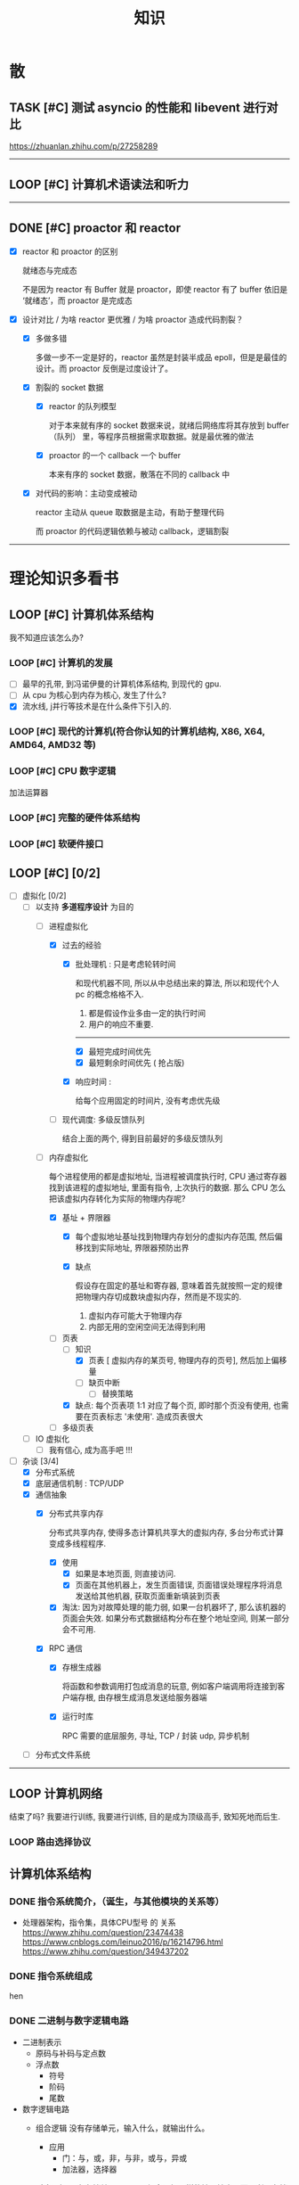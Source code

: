 #+title: 知识

* 散
** TASK [#C] 测试 asyncio 的性能和 libevent 进行对比
:LOGBOOK:
CLOCK: [2022-12-14 Wed 01:10]--[2022-12-14 Wed 01:14] =>  0:04
:END:
https://zhuanlan.zhihu.com/p/27258289
--------


** LOOP [#C] 计算机术语读法和听力
DEADLINE: <2022-12-12 Mon> SCHEDULED: <2022-12-09 Fri>


--------------------------------------------


** DONE [#C] proactor 和 reactor
DEADLINE: <2022-12-06 Tue> SCHEDULED: <2022-12-06 Tue>
:LOGBOOK:
CLOCK: [2022-12-06 Tue 23:08]--[2022-12-06 Tue 23:26] =>  0:18
CLOCK: [2022-12-06 Tue 20:55]--[2022-12-06 Tue 23:07] =>  2:12
:END:
- [X] reactor 和 proactor 的区别 

  就绪态与完成态

  不是因为 reactor 有 Buffer 就是 proactor，即使 reactor 有了 buffer 依旧是 ‘就绪态’，而 proactor 是完成态
  
- [X] 设计对比 / 为啥 reactor 更优雅 / 为啥 proactor 造成代码割裂？

    - [X] 多做多错

      多做一步不一定是好的，reactor 虽然是封装半成品 epoll，但是是最佳的设计。而 proactor 反倒是过度设计了。

    - [X] 割裂的 socket 数据

        - [X] reactor 的队列模型

          对于本来就有序的 socket 数据来说，就绪后网络库将其存放到 buffer（队列） 里，等程序员根据需求取数据。就是最优雅的做法

        - [X] proactor 的一个 callback 一个 buffer 

          本来有序的 socket 数据，散落在不同的 callback 中

    - [X] 对代码的影响：主动变成被动

      reactor 主动从 queue 取数据是主动，有助于整理代码

      而 proactor 的代码逻辑依赖与被动 callback，逻辑割裂
---------------


* 理论知识多看书
** LOOP [#C] 计算机体系结构
DEADLINE: <2023-01-04 Wed> SCHEDULED: <2023-01-04 Wed>
:LOGBOOK:
CLOCK: [2023-01-04 Wed 13:40]--[2023-01-04 Wed 17:00] =>  3:20
CLOCK: [2023-01-04 Wed 10:10]--[2023-01-04 Wed 12:10] =>  2:00
:END:
我不知道应该怎么办?
*** LOOP [#C] 计算机的发展
    - [ ] 最早的孔带, 到冯诺伊曼的计算机体系结构, 到现代的 gpu.
    - [ ] 从 cpu 为核心到内存为核心, 发生了什么?
    - [X] 流水线, j并行等技术是在什么条件下引入的. 



*** LOOP [#C] 现代的计算机(符合你认知的计算机结构, X86, X64, AMD64, AMD32 等) 

*** LOOP [#C] CPU 数字逻辑

加法运算器


*** LOOP [#C] 完整的硬件体系结构

*** LOOP [#C] 软硬件接口

** LOOP [#C] <<操作系统导论>> [0/2]
DEADLINE: <2022-12-12 Mon> SCHEDULED: <2022-12-12 Mon>
:LOGBOOK:
CLOCK: [2023-01-03 Tue 09:25]--[2023-01-03 Tue 09:26] =>  0:01
CLOCK: [2023-01-03 Tue 01:06]--[2023-01-03 Tue 01:19] =>  0:13
CLOCK: [2023-01-03 Tue 00:02]--[2023-01-03 Tue 00:21] =>  0:19
CLOCK: [2023-01-02 Mon 19:36]--[2023-01-02 Mon 23:30] =>  3:54
CLOCK: [2023-01-02 Mon 14:37]--[2023-01-02 Mon 16:36] =>  1:59
CLOCK: [2023-01-01 Sun 13:07]--[2023-01-01 Sun 16:31] =>  3:24
CLOCK: [2023-01-01 Sun 11:38]--[2023-01-01 Sun 11:55] =>  0:17
CLOCK: [2023-01-01 Sun 10:26]--[2023-01-01 Sun 11:26] =>  1:00
CLOCK: [2022-12-16 Fri 20:38]--[2022-12-16 Fri 20:38] =>  0:00
:END:
- [-] 虚拟化 [0/2]
    - [-] 以支持 *多道程序设计* 为目的
        - [-] 进程虚拟化
            - [X] 过去的经验
                - [X] 批处理机 : 只是考虑轮转时间

                  和现代机器不同, 所以从中总结出来的算法, 所以和现代个人 pc 的概念格格不入.

                    1. 都是假设作业多由一定的执行时间
                    2. 用户的响应不重要. 
                  
                    -----
                    - [X] 最短完成时间优先 
                    - [X] 最短剩余时间优先 ( 抢占版)

                - [X] 响应时间 : 

                  给每个应用固定的时间片, 没有考虑优先级
                  
            - [ ] 现代调度: 多级反馈队列

              结合上面的两个, 得到目前最好的多级反馈队列

        - [-] 内存虚拟化

          每个进程使用的都是虚拟地址, 当进程被调度执行时, CPU 通过寄存器找到该进程的虚拟地址, 里面有指令, 上次执行的数据.
          那么 CPU 怎么把该虚拟内存转化为实际的物理内存呢?
                    
            - [X] 基址 + 界限器
                - [X] 每个虚拟地址基址找到物理内存划分的虚拟内存范围, 然后偏移找到实际地址, 界限器预防出界
              
                - [X] 缺点

                    假设存在固定的基址和寄存器, 意味着首先就按照一定的规律把物理内存切成数块虚拟内存，然而是不现实的.

                    1. 虚拟内存可能大于物理内存
                    2. 内部无用的空闲空间无法得到利用
                    
            - [-] 页表
                - [-] 知识
                    - [X] 页表 [ 虚拟内存的某页号, 物理内存的页号], 然后加上偏移量
                    - [ ] 缺页中断
                        - [ ] 替换策略

                - [X] 缺点: 每个页表项 1:1 对应了每个页, 即时那个页没有使用, 也需要在页表标志 '未使用'. 造成页表很大

            - [ ] 多级页表

    - [ ] IO 虚拟化
        - [ ] 我有信心, 成为高手吧 !!!
          
            
  
- [-] 杂谈 [3/4]
    - [X] 分布式系统
    - [X] 底层通信机制 : TCP/UDP
    - [X] 通信抽象
        - [X] 分布式共享内存
          
          分布式共享内存, 使得多态计算机共享大的虚拟内存, 多台分布式计算变成多线程程序.

            - [X] 使用
                - [X] 如果是本地页面, 则直接访问.
                - [X] 页面在其他机器上，发生页面错误, 页面错误处理程序将消息发送给其他机器, 获取页面重新填装到页表

            - [X] 淘汰: 因为对故障处理的能力弱, 如果一台机器坏了, 那么该机器的页面会失效. 如果分布式数据结构分布在整个地址空间, 则某一部分会不可用.

        - [X] RPC 通信
            - [X] 存根生成器

              将函数和参数调用打包成消息的玩意, 例如客户端调用将连接到客户端存根, 由存根生成消息发送给服务器端

            - [X] 运行时库

              RPC 需要的底层服务, 寻址, TCP / 封装 udp, 异步机制
    - [ ] 分布式文件系统

--------


** LOOP 计算机网络
:LOGBOOK:
CLOCK: [2023-01-03 Tue 13:37]--[2023-01-03 Tue 16:29] =>  2:52
CLOCK: [2023-01-03 Tue 11:31]--[2023-01-03 Tue 11:34] =>  0:03
CLOCK: [2023-01-03 Tue 11:12]--[2023-01-03 Tue 11:31] =>  0:19
CLOCK: [2023-01-03 Tue 10:11]--[2023-01-03 Tue 10:44] =>  0:33
CLOCK: [2023-01-03 Tue 09:26]--[2023-01-03 Tue 10:11] =>  0:45
:END:
结束了吗? 我要进行训练, 我要进行训练, 目的是成为顶级高手, 致知死地而后生.
*** LOOP 路由选择协议
DEADLINE: <2023-01-04 Wed>
 


** 计算机体系结构
*** DONE 指令系统简介，（诞生，与其他模块的关系等）
DEADLINE: <2022-10-05 Wed 09:55> SCHEDULED: <2022-10-05 Wed 08:50>
- 处理器架构，指令集，具体CPU型号 的 关系
  https://www.zhihu.com/question/23474438
  https://www.cnblogs.com/leinuo2016/p/16214796.html
  https://www.zhihu.com/question/349437202


*** DONE 指令系统组成
hen


*** DONE 二进制与数字逻辑电路
DEADLINE: <2022-10-04 Tue 08:30> SCHEDULED: <2022-10-04 Tue 08:00>
- 二进制表示
  - 原码与补码与定点数
  - 浮点数
    - 符号
    - 阶码
    - 尾数
- 数字逻辑电路
  - 组合逻辑
    没有存储单元，输入什么，就输出什么。
    - 应用
      - 门：与，或，非，与非，或与，异或
      - 加法器，选择器
  - 时序逻辑
    具有存储单元，不再是组合逻辑一样的输入输出，而是利用存储功能，达到开关的目的。

    - 时钟信号与高低电位与 C 控制器
      电信号控制
    - RS 锁
      上下两个 *与非门* 组成的蝴蝶结，基础组件
    - D 锁存器
      在 RS 锁存器的基础上，添加 （1） 两个与非门  （2） C 控制器 控制 D 输入
      - C = 0 ： 保持（保持的意思是不论 D 输入怎么变化，输出都保持原来的状态）
      - C = 1  ： 直通

      通过 C 控制器（时钟信号）控制 D 输入，使得 RS 能够像蓄水池一样，达到一个 *存储* 的假象，从而能够作为 *开关*
    - D 触发器
      两个 D 锁存器组成
      - C=0
    第一个锁存器直通，第二个保持
    - C=1
    第一个保持，第二个直通
    - C 从 0 变成 1
    D 的值被锁起来了
  - CMOS 电路
    讲点具体的，不管是组合逻辑电路还是信号逻辑电路，都是 CMOS 电路（电工知识吧？可能比较安全省电）。



*** DONE 简单运算器设计
DEADLINE: <2022-10-04 Tue 10:00> SCHEDULED: <2022-10-04 Tue 08:40>
- 基础背诵
  CPU 内负责的组件叫做算术逻辑单元（ALU）
  - 算术运算
  - 逻辑运算
  - 比较运算
  - 移位运算
  - 乘，除，开方
- 定点补码加法器
  - 基础之：一位全加器

  ...
  加法进位是加法器的核心，根据进位的处理方式不同，进行分类
  - 类别1 ：行波进位加法器
  - 类别2 ：先行进位加法器


*** DONE 总线设计
DEADLINE: <2022-10-04 Tue 12:00> SCHEDULED: <2022-10-04 Tue 10:43>
- 总线定义
  不仅用于传输信号，还是软件同硬件架构的桥梁
- 总线架构层级
  - 机械层：接口外形，尺寸
  - 电气层：信号描述，电源电压，电平标准
  - 协议层：信号时序，握手协议，命令格式，出错处理
  - 架构层：软件架构和硬件模块
- 划分：根据那个信号
  - 串行
  - 并行
- 划分：根据物理位置进行划分
  - 片上总线：芯片内模块（例如处理器芯片上：处理器核，内存控制器等多个模块）之间的总线
  - 内存总线：处理器与主存储器之间的主线
  - 系统总线：处理器与桥卡之间，或多个处理器相连成并行处理器
  - 设备总线：处理器与 IO 设备之间


*** DONE 片上总线
DEADLINE: <2022-10-04 Tue 16:00> SCHEDULED: <2022-10-04 Tue 14:10>
片上总线是 芯片内部模块， （处理器上芯片：处理器核，内存控制器，缓存）等之间的总线
- AXI 协议
  1. 主从单向流通
  2. 控制（版本）信息与数据分离
- AXI 架构
  - 单架构
    读写
  - 互连架构
    每个主设备都可以访问从设备
- 事务
- 其他总线
  ASB，ASP 等，是典型的共用单通道
  但是片上总线要求的是并行性，所以具有分离通道的 AXI 脱颖而出。
- 通过AXI总线互连架构连接 高性能CPU的组件
  主设备：  CPU 核   CPU 核   CPU 核
  (9)       (9)     (9)
  AXI 总线
  （9）
  最后缓存
  （9）    （9）    （9）
  AXI 总线
  （9）     （9）    （9）
  内存控制器   内存控制器   内存控制器
-----------  ---------------


** DONE [#C] <<python 数据结构与算法分析>>  : 我想拼一把, 我想看看现在到晚上, 我能做到什么程度, 如果明天之前还没有搞定, 那就把它放入 吧.
DEADLINE: <2022-12-15 Thu> SCHEDULED: <2022-12-15 Thu>
:LOGBOOK:
CLOCK: [2022-12-17 Sat 21:28]--[2022-12-17 Sat 21:41] =>  0:13
CLOCK: [2022-12-15 Thu 14:08]--[2022-12-15 Thu 15:26] =>  1:18
:END:
- [X] 目标: 知识体系与课后所有题目
- [X] [[~/code/git/xDashBW-create/base/]]
--------
  - [-] 栈
      - [X] 使用内置列表封装
      - [ ] 应用
          - [ ] 匹配括号
          - [ ] 十进制转化为二进制
          - [ ] 前中后序
          - [ ] 对协程也算有点了解了 ? 好了，一份工作而已.

--------


** DONE [#C] Python 工匠 [62%]
DEADLINE: <2022-12-11 Sun> SCHEDULED: <2022-12-11 Sun>

:LOGBOOK:
CLOCK: [2022-12-15 Thu 11:10]--[2022-12-15 Thu 13:37] =>  2:27
CLOCK: [2022-12-15 Thu 09:10]--[2022-12-15 Thu 10:37] =>  1:27
CLOCK: [2022-12-14 Wed 00:45]--[2022-12-14 Wed 01:10] =>  0:25
CLOCK: [2022-12-14 Wed 00:32]--[2022-12-14 Wed 00:45] =>  0:13
CLOCK: [2022-12-13 Tue 22:04]--[2022-12-13 Tue 22:50] =>  0:46
CLOCK: [2022-12-13 Tue 21:07]--[2022-12-13 Tue 21:42] =>  0:35
CLOCK: [2022-12-13 Tue 20:09]--[2022-12-13 Tue 20:41] =>  0:32
CLOCK: [2022-12-13 Tue 18:53]--[2022-12-13 Tue 20:09] =>  1:16
CLOCK: [2022-12-13 Tue 14:00]--[2022-12-13 Tue 17:00] =>  3:00
CLOCK: [2022-12-13 Tue 10:00]--[2022-12-13 Tue 12:30] =>  2:30
CLOCK: [2022-12-13 Tue 08:20]--[2022-12-13 Tue 09:30] =>  1:10
CLOCK: [2022-12-11 Sun 18:41]--[2022-12-11 Sun 20:12] =>  1:31
CLOCK: [2022-12-11 Sun 15:36]--[2022-12-11 Sun 15:49] =>  0:13
:END:

- [X] 异常, with 上下文管理器(释放资源)

    - [X] Python 安全机制

      如何使用 python, 看 python 怎么处理错误就知道了. 那就是让其出错, 不做任何保证，反正代码写错了, 有异常 catch 住

        - [X] 错误: 与其写各种 if 判断用户传入的类型是否符合

            #+begin_src python
              def safe_value(value):
                  if isinstance(value, int):
                      return value + 1
                  elif isinstance(value, str) and value.isdigit():
                      return int(value) + 1 
            #+end_src

        - [X] 正确: 不如错误直接抛异常

            #+begin_src python
              def safe_value(value):
                  try:
                      return value + 1
                  except Except as e:
                      ...
            #+end_src
      
    - [X] Python 的异常技巧
    
        - [X] 使用 with 上下文管理器回收资源

            __enter__() 当作 with ... as 的值

            __exit__() 退出 with 语句时回收资源

        - [X] raise

        - [X] __exit__() 可以重新抛出异常

- [X] 函数与鸭子类型

  类型系统在 python 里一点也不重要, 重要的是接口, 只要符合接口, 就符合标准

- [X] 整数, 浮点数, 字符串, 字节串

- [X] 容器与可迭代类型

  容器都是可迭代类型, 所以可以用 for ... in 的方式取值

  也可以从其他可迭代类型构建
  
    - [X] 创建方法

      当集合 / 字典为空时, 他们使用符号的构建方式一样, 所以此时集合不能使用 {} 构建, 要使用 set()
      
        - [X] 列表 : 列表推导式 ; []        ; 内置函数 list()   ; 
        - [X] 元祖 :           ; () / 逗号 ; 内置函数 tuple()  ; 函数返回值 / 函数参数: *
        - [X] 集合 : 集合推导式 ; {}        ; 内置函数 set()    ;
        - [X] 字典 : 字典推导式 ; {}        ; 内置函数 dict()   ;

    - [X] 浅拷贝和深拷贝

      这里的概念和 cpp 不一样, 不管是浅还是深, 都相当于把 *内存管理的值* 拷贝一份, 而不是引用

        - [X] 引用

          Python 的变量非常特殊, 在 java 中引用赋值, 起码还是对引用的对象操作, 在 python 中, 则是直接给变量搬家了.

        - [X] 浅
            - [X] copy()
            - [X] 切片

        - [X] 深
            - [X] deepcopy()

- [X] 生成器, 迭代器, 可迭代器类型

  可迭代类型是实现了 __iter__(), 证明可以迭代的对象

  迭代器是实现了 __iter__(), __next__() 可以循环调用的

  生成器是有 yield 关键字的

  而他们都可以配合 for...in

- [ ] 装饰器

- [ ] 面对对象

- [ ] 面向对象高级 - 设计模式

--------


** TASK [#C] <<Python 源码剖析>>
:LOGBOOK:
CLOCK: [2022-12-10 Sat 07:18]--[2022-12-10 Sat 07:46] =>  0:28
:END:
<2022-12-10 Sat 6:20>
------


** LOOP [#C] <<nginx 源码剖析>>
DEADLINE: <2022-12-13 Thu> SCHEDULED: <2022-12-10 Sat>
:LOGBOOK:
CLOCK: [2022-12-11 Sun 07:12]--[2022-12-11 Sun 07:55] =>  0:43
:END:
----


* 实战项目
** DONE [#C] Pygame 贪吃蛇
SCHEDULED: <2022-12-07 Wed> DEADLINE: <2022-12-09 Fri>
:LOGBOOK:
CLOCK: [2022-12-09 Fri 21:46]--[2022-12-09 Fri 22:07] =>  0:21
CLOCK: [2022-12-09 Fri 13:29]--[2022-12-09 Fri 14:42] =>  1:13
CLOCK: [2022-12-09 Fri 09:08]--[2022-12-09 Fri 10:59] =>  1:51
CLOCK: [2022-12-08 Thu 11:42]--[2022-12-08 Thu 13:00] =>  1:18
:END:

- [X] 第一次写业务逻辑的大致流程（框架）
    - [X] 开启框架和 fps 
    - [X] 全局常量：字体，颜色
    - [X] 全局变量，贪吃蛇结构，地图
    - [X] 开启 While （） 的事件循环
    - [X] 在 while 里面开启 for 键盘监听
    - [X] 更新对应的数据结构（蛇的长度和位置，草莓的位置，方向等）
    - [X] 更新的数据结构在屏幕绘制
        - [X] 填充背景    : fill(color)
        - [X] 在矩阵地图绘画数据结构 : pygame.draw.rect()
        - [X] 屏幕大换血
    - [X] 检测退出条件(撞墙)和退出
        - [X] 当碰到墙壁
        - [X] 当碰到自己
    - [X] 设置 fps 刷新率
    - [X] 写退出函数

- Bug [2/2]

    - [X] 无法监听用户的方向按键

      [[~/code/old/write/贪吃蛇/main2.py]]

        - [X] 原因

          其实监听到了, 错误原因出在 '贪吃蛇数据结构', 没有考虑用户不输入按键时, 贪吃蛇头沿着原来的方向延伸

        - [X] 修正
              
            设立一个方向变量, 方向改变则, 如果不变, 就是原方向

    - [X] 坐标和蛇列表的转化

      [[~/code/old/write/贪吃蛇/2022.12-08.py]]

        - [X] 蛇的列表对于二维坐标的转化, 有误, 所以无法拼出正确的蛇身
        - [X] 二维坐标一维坐标是对应列, 之前搞反了

--------------------------------------------


** Android 客户端与聊天软件
*** DONE 安卓 im 软件的问题定义与需求分析

DEADLINE: <2022-09-19 Mon 11:31> SCHEDULED: <2022-09-19 Mon 09:31>

- 背景

  网络工程《软件工程》课程实训项目。

- 功能描述

    - Android UI 界面与逻辑

      Android 客户端除了编写用户界面与逻辑，对接服务器端

    - 登录服务器与图片服务器

        1. 提供用户注册，登录，注销功能。
        2. 除了用户编写信息外，图片服务器还允许用户上传头像等 PNG 图片。
        3. 心跳功能，维持用户在线状态与检查用户是否在线，是否踢掉用户。

    - 文件 FTP 服务器

      为用户提供传输文件服务

    - 聊天服务器

        1. 1 V 1 添加好友，显示好友是否在线，聊天功能。
        2. 群聊功能

- 硬件环境，软件环境
    - 服务端生产环境
      操作系统：Linux x64 Debian10
      数据库： Sqlite
      编程语言：使用 C 编写底层的网络服务，上层使用 Python 编写业务逻辑。目前考虑单机，以后可能扩展为分布式。
    - 客户端环境
      目前只支持 Android 端，服务器允许使用命令行 telnet 进行网络调试。


*** DONE 使用 Python 写服务器端的网络框架了解:Gevent
DEADLINE: <2022-09-19 Mon 21:30> SCHEDULED: <2022-09-19 Mon 22:30>
- 如何使用
  - 虽然 Gevent 依赖与 Greenlet。但是对于用户来说，并没有直接使用 GreenLet，而是直接使用 Gevent 的封装。
  - 只用设置一个启动的回调，然后就直接在这个启动函数写逻辑代码，连接开关和读写。不用像 Muduo 一样设置读，写，连接回调分割业务逻辑。
- 依赖与相关模块
  : use greenlet to provide a high-level synchronous API on top of libev event loop.
  : greenlet 负责提供协程调度，而 Libev 提供异步回调接口。
  - greenlet
    - QUESTION
      + 是否是内置模块？
    不是，Greenlet 依旧是一个第三方模块，通过 C 扩展实现协程。
    + Python 的协程通过第三方库实现，难道没有一套内置的线程 / 协程实现吗？
    ？？
    -
  - Libev
- 源码阅读


*** DONE Python 网络编程入门之 GIL 锁与协程的发展
DEADLINE: <2022-09-20 Tue 10:40> SCHEDULED: <2022-09-20 Tue 07:40>
- Python 多线程
  - GIL 锁

    - 为什么引入？
      为了实现线程安全的引用计数，Python 的 GC 实现是类似 C++ shared_ptr 一样的引用计数，所以为了保证全局更新所有变量的引用计数，所以必须引入一个全局锁。
      : 也就是说 GIL 锁的本质是 Python 的 GC 引起的。

    - 缺点
      - 全局引起的 *无法利用多核*
    即时有多个 CPU 依旧无法利用多核优势

    - 粗粒度锁，依旧无法做到 *线程安全*
    虽然，GIL 锁限制了只有一个 CPU / (执行单元) 访问变量。
    但是这个锁的粒度并非像以前的 C++ mutex 一样，由程序员进行控制。
    换句话说，很多 Python 的操作并不是原子的，依旧不是线程安全的。

- 协程
  - 生态的发展
    因为多线程的羸弱，Python 把注意力集中在协程上。事实上，在 Golang 协程问世前，Gevent 就早已经声名鹤起。

    - 带来的优势
      1. 已经积累了大量的协程框架和协程服务。
      2. 文件与数据库
      异步框架都只是涉及到网络部分，而 Python 经过多年的发展很多地方均已协程化。

  - 底层协程化
    ？？

  - 模块
    - 标准库
    - 老牌的协程 Gevent


*** DONE Python 如何利用多核？
DEADLINE: <2022-09-20 Tue 11:50> SCHEDULED: <2022-09-20 Tue 10:50>
- 多线程 （ERROR）
  python 多线程因为 GIL 锁的原因无法利用多核。

- 协程   （ERROR）
  协程只是把 selector 等异步事件同步化。但是依旧没有解决多核的问题。

- 多进程 + 协程/(异步reactor)（RIGHT）
  其实算是曲线救国，因为
  - 那些书本中拿协程取代多线程的例子是错的。
    因为在服务器中，使用多线程的目的在于利用多核。
    把多线程改成协程，并不能利用多核优势。
    如果这样做只是为了不阻塞应用，那说明这个例子本身就是错误的示范，正确的例子是单线程异步模型 + 多线程 Loop。

    所以，这个例子顶多说明了 *协程* 可以简化 *单线程的异步模型* ，让 Python 可以不阻塞应用。（虽然本来也可以异步模型，只是麻烦）

    : 说明 Python 可以不用线程而用协程做到不阻塞（虽然这样用线程是错误的）。但是忽视了线程的重要作用：利用多核。
  - 比较好的书籍笔记节选
    不过也不需要那么悲观，Python提供了其他方式可以绕过GIL的局限，比如使用多进程multiprocessing模块或者采用C语言扩展的方式，以及通过ctypes和C动态库来充分利用物理内核的计算能力。


*** DONE Python 深入 From《流畅 Python》：理解 Python 的数据模型
DEADLINE: <2022-09-20 Tue 16:30> SCHEDULED: <2022-09-20 Tue 14:30>
- Python 数据模型非常牛



*** DONE Python 协程入门
DEADLINE: <2022-09-20 Tue 20:30> SCHEDULED: <2022-09-20 Tue 17:30>


*** DONE Python 多线程与多进程
DEADLINE: <2022-09-21 Wed 10:00> SCHEDULED: <2022-09-21 Wed 08:00>


*** DONE POSTGRESQL
: from 七周七數據庫
- 命令行
  1. 創建數據庫：createdb xxoo
  2. 進入數據庫: psql xxoo (使用 psql)
- SQL 語句
  - 屬性類型
    - 字符串
  - varchar(9) ： 長度可以達到 9 個字節
  - char(2)    ： 正好要存儲 2 個字節
  - text    ： 任意長度
  - 修飾符
    - Primary Key：主鍵，具有唯一性約束，可以設置 *定義的兩個屬性* 爲主鍵
  + 如果不指定主鍵會怎麼樣？
    - UNIQUE ：讓除了 Primary Key 外的其他列（屬性） 具有唯一性
    - NOT NULL ： 不能爲空
    - CHECK （指定約束）   ： 指定約束
    - REFERENCE 表： 外鍵約束，該屬性能夠引用另一張表
  - CRUD
    - CREATE TABLE xxoo (name 類型 屬性，);
    - SELECT * from xxoo;
    - INSERT INTO xxoo VALUE （'','',''# 直接輸入值就行了）
    - UPDATE xxoo SET xx=yy WHERE xx=yy


** TASK [#C] 用 python 重写野火 im 的服务器端
SCHEDULED: <2022-12-13 Tue> DEADLINE: <2022-12-20 Tue>


* 领域技能
** LOOP [#C] Linux 同步机制与 api (进程, 线程, 锁, 信号)
DEADLINE: <2022-12-12 Mon> SCHEDULED: <2022-12-12 Mon>
--------


** LOOP [#C] Nginx 内存管理
SCHEDULED: <2022-12-12 Mon> DEADLINE: <2022-12-12 Mon>

--------


** TASK [#C] KCP 
DEADLINE: <2022-12-20 Tue> SCHEDULED: <2022-12-14 Wed>

:LOGBOOK:

:END:
------------------------------------


** TASK [#C] pygame
---------------------


** TASK [#C] unity3d
:LOGBOOK:
CLOCK: [2022-12-09 Fri 01:20]--[2022-12-09 Fri 01:49] =>  0:29
:END:
- [ ] 安装没有搞定, 因为 deb 包，要 debtap. 可惜 deptap 的下载速度太慢了
----------------------


** TASK [#C] RPC

:LOGBOOK:
CLOCK: [2022-12-11 Sun 23:20]--[2022-12-11 Sun 23:49] =>  0:29
CLOCK: [2022-12-11 Sun 22:18]--[2022-12-11 Sun 22:54] =>  0:36
:END:

- [ ] 入门: 大纲, 种类, 与历史发展

    - [ ] SOA

        - [ ] RPC 

        - [ ] REST

        - [ ] SOAP

    - [ ] SOA

        - [ ] 中间件

        - [ ] 微服务

    - [ ] RPC

    - [ ] 消息队列

- [ ] 

--------



** TASK [#C] pyqt
DEADLINE: <2022-12-20 Sun> SCHEDULED: <2022-12-11 Sun>


---------


** TASK [#C] android


--------


* 设计语言
** TASK [#C] C


** Python
*** DONE python 异步编程的发展史
DEADLINE: <2022-11-08 Tue 16:45> SCHEDULED: <2022-11-08 Tue 16:30>
:LOGBOOK:
CLOCK: [2022-11-08 Tue 16:31]--[2022-11-08 Tue 16:48] =>  0:17
:END:
- [X] 异步回调时代
  可以追溯到 python2
  - [X] swisted
  - [X] tongo
- [X] 协程时代
  : Python 很早就开始大规模使用协程
  - [X] Python 3.4
    - [X] yield 生成器模拟步进 next()
    - [X] Gevent : greenlet 和 libev 结合
      没有内置的同步原语，就是 monkey Patch 替换

  - [X] python 3.5：从标准网络库和原语发展
    - [X] asyncio
    - [X] async/await
      底层是 yield, 所以好好了解下 yield，非常有必要

  - [X] 全面协程化（除了网络）
    社区，借助 async/await 原语，与类似 asyncio 的数据库 io 复用结合，诞生了数据库连接的协程库，

    - [X] aiomysql

    - [X] aiohttp: 进一步封装 asyncio 作为 http 服务器


*** DONE CYthon 的底层原理
DEADLINE: <2022-11-23 Wed 16:00> SCHEDULED: <2022-11-23 Wed 14:00>
:LOGBOOK:
CLOCK: [2022-11-23 Wed 16:15]--[2022-11-23 Wed 17:36] =>  1:21
:END:
-----------------------------------------------------
- [X] 任务目标
  根据 socket 模块的 gethostname 的延伸，为啥标准库 lib/python/ 里面没有 def gethostname 的源代码，不得不想联想到和 c 的关系
-----------------------------------------------------
- [X] https://awesome-programming-books.github.io/python/Python%E6%BA%90%E7%A0%81%E5%89%96%E6%9E%90.pdf
------------------------------------------------------
- [X] Cython gethostname() 解释工作的原理？
  背后有一个 c 函数，Python 解释器去调用 c 函数
- [X] 怎么看 cpython 的解释器源码 / 如何看待 gethostname 对应的 c 代码扩展？
- [X] 到底是特殊的 c 模块翻译成 py? 还是 py 所有语句都翻译成 c 模块
  都不是，而是底层虚拟机根据上层的解析后的 py 代码分词作出指令，而虚拟机是 c 写的，所以当然最后是 c 代码。这里的低效是上层 py 代码的低效，而 c 模块直接调用不需要虚拟机的翻译过程
- [ ] 怎么通过 c 代码扩展 python?

*** TASK [#C] Python 协程的一个很好的教程
https://peps.python.org/pep-0492/


*** python 官方文档
**** DONE 大纲
:LOGBOOK:
CLOCK: [2022-11-11 Fri 08:00]--[2022-11-12 Sat 18:31] => 34:31
:END:

因为我看文档比看任何垃圾博客，看任何书要高效，对程序员的锻炼更好，王勇大哥就是这样进步来的。
不是要过面试吗？看什么书都不如看官方文档，所以最高优先级给到官方文档
-----------------------------------------------------
- [X] 任务目标
  全方位的学习 Python
-----------------------------------------------------
- [X] https://docs.python.org/zh-cn/3/contents.html
------------------------------------------------------


**** 主教材 
***** DONE [#C] 数字, 字符串
DEADLINE: <2022-12-14 Wed> SCHEDULED: <2022-12-14 Wed>
:LOGBOOK:
CLOCK: [2022-12-14 Wed 16:50]--[2022-12-14 Wed 18:55] =>  2:05
:END:

***** DONE [#C] 流程控制
DEADLINE: <2022-12-14 Wed 20:30> SCHEDULED: <2022-12-14 Wed>
:LOGBOOK:
CLOCK: [2022-12-14 Wed 20:46]--[2022-12-14 Wed 21:51] =>  1:05
:END:

***** DONE [#C] python 数据结构
SCHEDULED: <2022-12-10 Sat> DEADLINE: <2022-12-10 Sat>


***** DONE [#C] Python 错误与异常
DEADLINE: <2022-12-14 Wed 22:30> SCHEDULED: <2022-12-14 Wed>
:LOGBOOK:
CLOCK: [2022-12-14 Wed 21:54]--[2022-12-14 Wed 22:09] =>  0:15
:END:


***** DONE [#C] Python 标准库大纲
DEADLINE: <2022-12-14 Wed 23:00> SCHEDULED: <2022-12-14 Wed>
:LOGBOOK:
CLOCK: [2022-12-14 Wed 22:20]--[2022-12-14 Wed 23:40] =>  1:20
:END:


**** Python 标准库模块
***** DONE [#C] python socket
SCHEDULED: <2022-12-08 Thu> DEADLINE: <2022-12-10 Sat>
:LOGBOOK:
CLOCK: [2022-12-09 Fri 14:53]--[2022-12-09 Fri 15:29] =>  0:36
CLOCK: [2022-12-08 Thu 13:58]--[2022-12-08 Thu 15:10] =>  1:12
:END:
https://docs.python.org/zh-cn/3/library/socket.html
[[~/code/pirture/python教材/网络编程/]]

- [X] 预测

    - [X] socket 模块功能

      socket 模块，你觉得需要什么？

        - [X] socket 从概念上，应该和 io 事件复用解耦。

            一个异步框架，底层是 io 复用为核心的 reactor 反应堆。

            socket 可以模块可以注册进入这个异步框架，得到一个异步网络框架。

            同理，其余模块，例如数据库也可以把 event 注册进入 reactor 得到异步数据库。

        - [X] 功能，就是 unix 的那些同步 read，write，listen 功能

            - [X] 宏

              设置 socket 的底层网络类型，例如 tcp， udp

            - [X] 网络监听设置
                - [X] listen
                - [X] bind 地址，ipv4，ipv6

            - [X] 普通文件描述符号，收发数据

    - [X] socket 代码组织方式
        - [X] socket 常量宏： socket.INET_ADDR
        - [X] socket 异常  ： socket.error
        - [X] 功能函数：inet_hton (和 muduo 一样优雅)
        - [X] 关键类
            - [X] socket
            - [X] AddressFamily: 十分关键，参数里十分常见
                - [X] socket 类
                    - [X] __init__(AddressFamily)
                    - [X] family() -> AddressFamily
                - [X] getaddrinfo -> list[tuple(AddressFamily)]
      
- [X] 官方例子：

    - [X] 核心模型，只服务一个对象的 echo，示范最简单的 socket 模块的 bind,listen,accept

      [[~/code/pirture/python教材/网络编程/socket模块/server0.py]]

    - [X] 学习如何处理边界条件, 例如 getaddrinfo 处理 bind 多个地址, 以及异常处理

      [[~/code/pirture/python教材/网络编程/socket模块/server1.py]]
      

---------


***** TASK [#C] python asynio


**** 句法与核心语义 
***** TASK [#C] Python 内置类型
DEADLINE: <2022-12-20 Tue> SCHEDULED: <2022-12-09 Fri>
:LOGBOOK:
CLOCK: [2022-12-16 Fri 20:38]--[2022-12-16 Fri 20:38] =>  0:00
:END:

- [X] 上下文管理类型

    Python 定义了一些上下文管理器来支持简易的线程同步、文件或其他对象的快速关闭，以及更方便地操作活动的十进制算术上下文


***** TASK [#C] Python 数据模型
DEADLINE: <2022-12-20 Tue> SCHEDULED: <2022-12-09 Fri>
:LOGBOOK:
CLOCK: [2022-12-09 Fri 19:26]--[2022-12-09 Fri 19:57] =>  0:31
:END:

- [X] 特殊方法 
    - [X]  上下文管理有关的 with 两招
        - [X] __enter__() 
        - [X] __exit__()
---------------------


***** DONE [#C] Python 复合语句 [100%]
SCHEDULED: <2022-12-09 Fri> DEADLINE: <2022-12-10 Sat>
:LOGBOOK:
CLOCK: [2022-12-09 Fri 22:27]--[2022-12-09 Fri 23:00] =>  0:33
CLOCK: [2022-12-09 Fri 18:52]--[2022-12-09 Fri 20:00] =>  1:08
CLOCK: [2022-12-09 Fri 17:08]--[2022-12-09 Fri 17:19] =>  0:11
CLOCK: [2022-12-09 Fri 16:26]--[2022-12-09 Fri 16:50] =>  0:24
CLOCK: [2022-12-09 Fri 15:31]--[2022-12-09 Fri 16:26] =>  0:55
:END:

[[~/code/pirture/python教材/复合语句/except_as.py]]

- [X] 普通逻辑 if,for,while
- [X] 函数定义与类定义: 从 python 的角度来说, 这也是一种 "python 复合语句定义"
- [X] 异常 try 语句

- [X] With
    - [X] 使用上下文表达式求值得到上下文管理器   模块:  Python / 内置类型 / 上下文表达式
        - [X] 使用上下文管理器调用特殊方法      模块: Python / 数据模型 / 特殊方法  
            - [X] __enter__()
            - [X] __exit__()
  
- [X] 协程原语
    - [X] await 唤醒
    - [X] async 
        - [X] 函数细粒度: async
        - [X] for     : async for
            - [X] 模块
                - [X] Python / 数据模型 / 特殊方法
            - [X] __aiter__()
            - [X] __anext__()
        - [X] with    : async with
            - [X] 模块
                - [X] Python / 内置类型 / 上下文表达式
                - [X] Python / 数据模型 / 特殊方法
            - [X] __aenter__()
            - [X] __aexit__()

    是提供了协程原语, 用来保留寄存器, 跳出函数

    要能够服务应用生产, 还需要配合其他东西,
        - [X] 底层事件轮询 asyncio + 网络模块 socket =  Python 网络编程 2022 
        - [X] 底层事件轮询 aysncio + 数据库模块      =  Python 非阻塞数据库 2022

-------------------------------------------


* 工具篇

** DONE [#C] Latex
DEADLINE: <2022-12-08 Thu> SCHEDULED: <2022-12-08 Thu>
:LOGBOOK:
CLOCK: [2022-12-08 Thu 23:00]--[2022-12-08 Thu 23:56] =>  0:56
CLOCK: [2022-12-08 Fri 20:00]--[2022-12-08 Fri 20:40] =>  0:40
:END:

https://emacs-china.org/u/zhcosin/activity Emacs 社区很会搞 latex 的大牛, 多看他回答

- [X] Org-mode 和 latex-mode : 公式多就 latex-mode, 文字多就 org-mode 里面插入 latex 代码 

- [X] 几种可以 latex 编辑器

    - [X] GNU TexMacs 
      
      底层依旧是 latex, 可以像 wps 等富文本编辑器一样(专门用来编辑公式), 多了很多工具栏, 可以让你不需要直接编辑 latex 公式.

      所以，相比 emacs 等编辑器只能文本编辑 latex, texmacs 可以容易作出调整(不用重新编辑 latex 公式, 或者快捷键弄下就好了), 所以适合写草稿
      
        - 官方介绍
          aur/texmacs 2.1.2-1 (+4 0.10) 
          Free scientific text editor, inspired by TeX and GNU Emacs. Wysiwyg editor TeX-fonts and CAS-interface (Giac, GTybalt, Macaulay 2, Maxima, Octave, Pari, Qcl, R and Yacas) in one. 是不是和 emacs 一样? 先看看!!!

    - [X] 莫干编辑器
      
      GNU Texmacs 是一个数学排版工具, 但是维护者的野心不止于此, 所以出现了像 emacs 架构靠近的 mogan editor, 专门为科研人员设计.

    - [X] Emacs Latex (或其他 latex 宿主, Latex 以插件的形式集成进编辑器, 同时编辑器只能编辑 latex 源码, 最多 preview )
        - [X] auctex 插件
        - [X] cdlatex 插件

- [X] 学习思路
    - [X] 适用下 texmacs
    - [X] 使用下莫甘编辑器( 也就是一个排版工具, 和 latex 不是同一种)
    - [X] 把他们结合下 emacs : 先用内置的熟悉下, 你才能知道自己要的是什么

- [X] 我的选择:
    - [X] Latex 编辑器选择: 我还是用 emacs+latex 的做法, 因为我草稿不多, 更偏向于整理知识.
    - [X] Emacs 插件选择 : 先用内置的, 才知道自己想要什么

-----------      --------------------------------------------


** Git
*** TASK [#C] git 如何回退版本
https://zhuanlan.zhihu.com/p/137856034
--------------------------------------


*** DONE [#C] 如何不同的模式使用通一套快捷键
-----------------------------


** Emacs

Emacs 思想, 一句话, 要快.
那些配置文件, 甚至是知识库, 随便改, 乱改就乱改, 无所谓, 但是就是要快

*** DONE 如何调整变化

- [X] 终极任务

  反而好改，直接改截止时间

- [X] 衍生任务

  A 类任务不会作为衍生任务，因为 A 类任务是打卡任务

  先取消一部分任务，然后在对剩余任务调整

  目的是啥？把时间空出来

    - [X] 取消

        - [X] WAIT 可以考虑取消，减少工作量

        - [X] LOOP 可以考虑完结

    - [X] 调整

        - [X] 把关键任务提前

            - [X] WAIT：最好，还没有开始，调整截止时间和起始时间

            - [X] LOOP ：调整截止时间，

        - [X] 把不关键的任务，但是取消了可惜的任务，往后面延期（这个任务一定是 LOOP）

          那么就简单了，直接把截止时间延迟到 终极任务 DEADLINE + 原来截止时间


*** TASK [#C] 怎么高效使用 emacs 的快捷键，减少无效的键盘敲击

- [ ] 针对每行的 copy 和 yank

  Emacs 的 copy 真的效率很低，两个问题

  - [ ] 无法从中间开始操作，每次都要定位到行首或行尾

  - [ ] 没有（找到）专用的针对整行的 copy 方法，每次都要 mask 一次

- [ ] 像 vim 一样选定多行操作，例如多行复制，拷贝
-----------------------------------------------------


*** DONE [#C] Mode, Hook 设置快捷键和设置变量，Local 快捷键
:LOGBOOK:
CLOCK: [2022-12-01 Thu 00:15]--[2022-12-01 Thu 00:55] =>  0:40
CLOCK: [2022-11-30 Wed 19:15]--[2022-11-30 Wed 21:16] =>  2:01
:END:
- [X] hook
    - [X] 快捷键
    - [X] 变量

- [X] 主 mode 和 submode

- [X] 全局快捷键和某个 mode 的 local 快捷键

----------------------------------------------------------------


*** TASK [#C] 写一个 eaf-code-search
:LOGBOOK:
CLOCK: [2022-11-30 Wed 18:48]--[2022-11-30 Wed 19:01] =>  0:13
:END:
---------------------------------------------


*** TASK [#C] fork sort-tab 开发分组功能，分组内优先级计数和分组外优先级计数
-----------------------------------------------------
